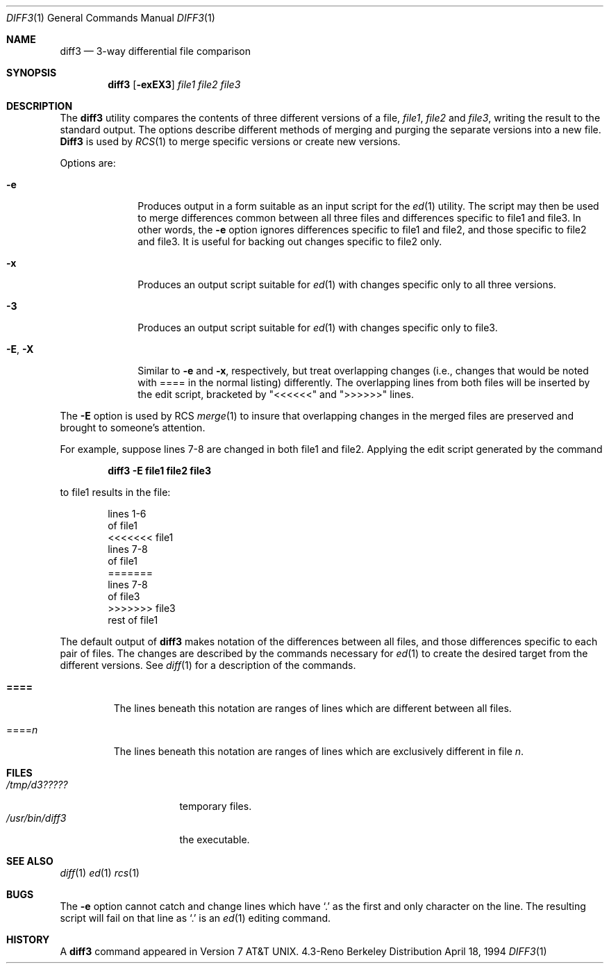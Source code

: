 .\" Copyright (c) 1990, 1993, 1994
.\"	The Regents of the University of California.  All rights reserved.
.\"
.\" Redistribution and use in source and binary forms, with or without
.\" modification, are permitted provided that the following conditions
.\" are met:
.\" 1. Redistributions of source code must retain the above copyright
.\"    notice, this list of conditions and the following disclaimer.
.\" 2. Redistributions in binary form must reproduce the above copyright
.\"    notice, this list of conditions and the following disclaimer in the
.\"    documentation and/or other materials provided with the distribution.
.\" 3. All advertising materials mentioning features or use of this software
.\"    must display the following acknowledgement:
.\"	This product includes software developed by the University of
.\"	California, Berkeley and its contributors.
.\" 4. Neither the name of the University nor the names of its contributors
.\"    may be used to endorse or promote products derived from this software
.\"    without specific prior written permission.
.\"
.\" THIS SOFTWARE IS PROVIDED BY THE REGENTS AND CONTRIBUTORS ``AS IS'' AND
.\" ANY EXPRESS OR IMPLIED WARRANTIES, INCLUDING, BUT NOT LIMITED TO, THE
.\" IMPLIED WARRANTIES OF MERCHANTABILITY AND FITNESS FOR A PARTICULAR PURPOSE
.\" ARE DISCLAIMED.  IN NO EVENT SHALL THE REGENTS OR CONTRIBUTORS BE LIABLE
.\" FOR ANY DIRECT, INDIRECT, INCIDENTAL, SPECIAL, EXEMPLARY, OR CONSEQUENTIAL
.\" DAMAGES (INCLUDING, BUT NOT LIMITED TO, PROCUREMENT OF SUBSTITUTE GOODS
.\" OR SERVICES; LOSS OF USE, DATA, OR PROFITS; OR BUSINESS INTERRUPTION)
.\" HOWEVER CAUSED AND ON ANY THEORY OF LIABILITY, WHETHER IN CONTRACT, STRICT
.\" LIABILITY, OR TORT (INCLUDING NEGLIGENCE OR OTHERWISE) ARISING IN ANY WAY
.\" OUT OF THE USE OF THIS SOFTWARE, EVEN IF ADVISED OF THE POSSIBILITY OF
.\" SUCH DAMAGE.
.\"
.\"     @(#)diff3.1	8.2 (Berkeley) 4/18/94
.\"
.Dd April 18, 1994
.Dt DIFF3 1
.Os BSD 4.3R
.Sh NAME
.Nm diff3
.Nd 3-way differential file comparison
.Sh SYNOPSIS
.Nm diff3
.Op Fl exEX3
.Ar file1 file2 file3
.Sh DESCRIPTION
The
.Nm diff3
utility compares the contents of three different versions of a file,
.Ar file1 ,
.Ar file2
and
.Ar file3 ,
writing the result to the standard output.
The options describe different methods of merging and
purging
the separate versions into a new file.
.Nm Diff3
is used by
.Xr RCS 1
to merge specific versions or create
new versions.
.Pp
Options are:
.Bl -tag -width "--E, --X"
.It Fl e
Produces output in a form suitable as an input script for the
.Xr ed 1
utility.  The script may then be used to merge differences common
between all three files and differences specific to file1 and file3.
In other words, the
.Fl e
option ignores differences specific to file1 and file2, and those
specific to file2 and file3.  It is useful for backing out changes
specific to file2 only.
.It Fl x
Produces an output script suitable for
.Xr ed 1
with changes
specific only to all three versions.
.It Fl 3
Produces an output script suitable for
.Xr ed 1
with changes
specific only to file3.
.It Fl E , X
Similar to
.Fl e
and
.Fl x  ,
respectively, but treat overlapping changes (i.e., changes that would
be noted with ==== in the normal listing) differently.  The overlapping
lines from both files will be inserted by the edit script, bracketed
by "<<<<<<" and ">>>>>>" lines.
.El
.Pp
The
.Fl E
option is used by
.Tn RCS
.Xr merge  1
to insure that overlapping changes in the merged files are preserved
and brought to someone's attention.
.Pp
For example, suppose lines 7-8 are changed in both file1 and file2.
Applying the edit script generated by the command
.Pp
.Dl diff3 -E file1 file2 file3
.Pp
to file1 results in the file:
.Pp
.Bd -literal -offset indent -compact
lines 1-6
of file1
<<<<<<< file1
lines 7-8
of file1
=======
lines 7-8
of file3
>>>>>>> file3
rest of file1
.Ed
.Pp
The default output of
.Nm diff3
makes notation of the differences between all files, and those differences
specific to each pair of files. The
changes are described by
the commands necessary for
.Xr ed 1 
to create the desired target from the different versions.
See
.Xr diff 1
for a description of the commands.
.Bl -tag -width "====="
.It Li \&====
The lines beneath this notation are ranges of lines which are different
between all files.
.It \&==== Ns Va n
The lines beneath this notation are ranges of lines which are exclusively
different in file
.Va n .
.El
.Sh FILES
.Bl -tag -width /usr/bin/diff3 -compact
.It Pa /tmp/d3?????
temporary files.
.It Pa /usr/bin/diff3
the executable.
.El
.Sh SEE ALSO
.Xr diff 1
.Xr ed 1
.Xr rcs 1
.Sh BUGS
The
.Fl e
option
cannot catch and change
lines which have
.Ql \&.
as the first and only character on the line.
The resulting script will fail on that line
as
.Ql \&.
is an
.Xr ed 1
editing command.
.Sh HISTORY
A
.Nm
command appeared in
.At v7 .
